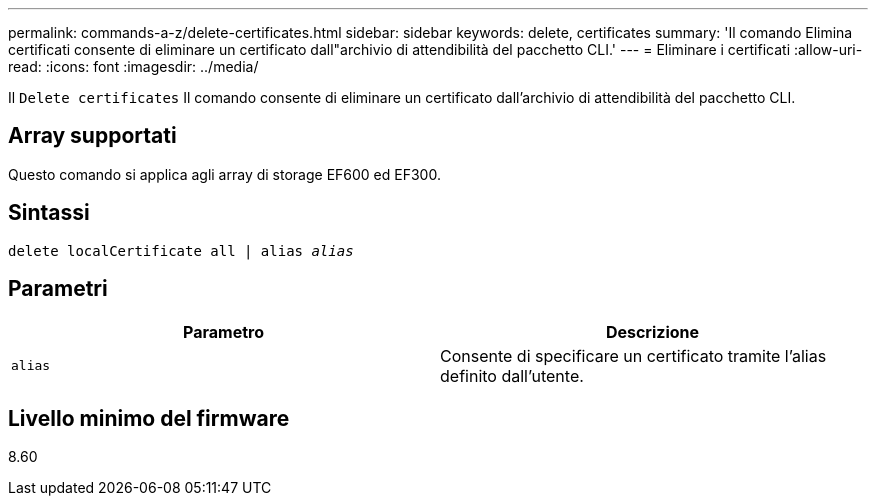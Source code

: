 ---
permalink: commands-a-z/delete-certificates.html 
sidebar: sidebar 
keywords: delete, certificates 
summary: 'Il comando Elimina certificati consente di eliminare un certificato dall"archivio di attendibilità del pacchetto CLI.' 
---
= Eliminare i certificati
:allow-uri-read: 
:icons: font
:imagesdir: ../media/


[role="lead"]
Il `Delete certificates` Il comando consente di eliminare un certificato dall'archivio di attendibilità del pacchetto CLI.



== Array supportati

Questo comando si applica agli array di storage EF600 ed EF300.



== Sintassi

[source, cli, subs="+macros"]
----
delete localCertificate all | alias pass:quotes[_alias_]
----


== Parametri

|===
| Parametro | Descrizione 


 a| 
`alias`
 a| 
Consente di specificare un certificato tramite l'alias definito dall'utente.

|===


== Livello minimo del firmware

8.60
